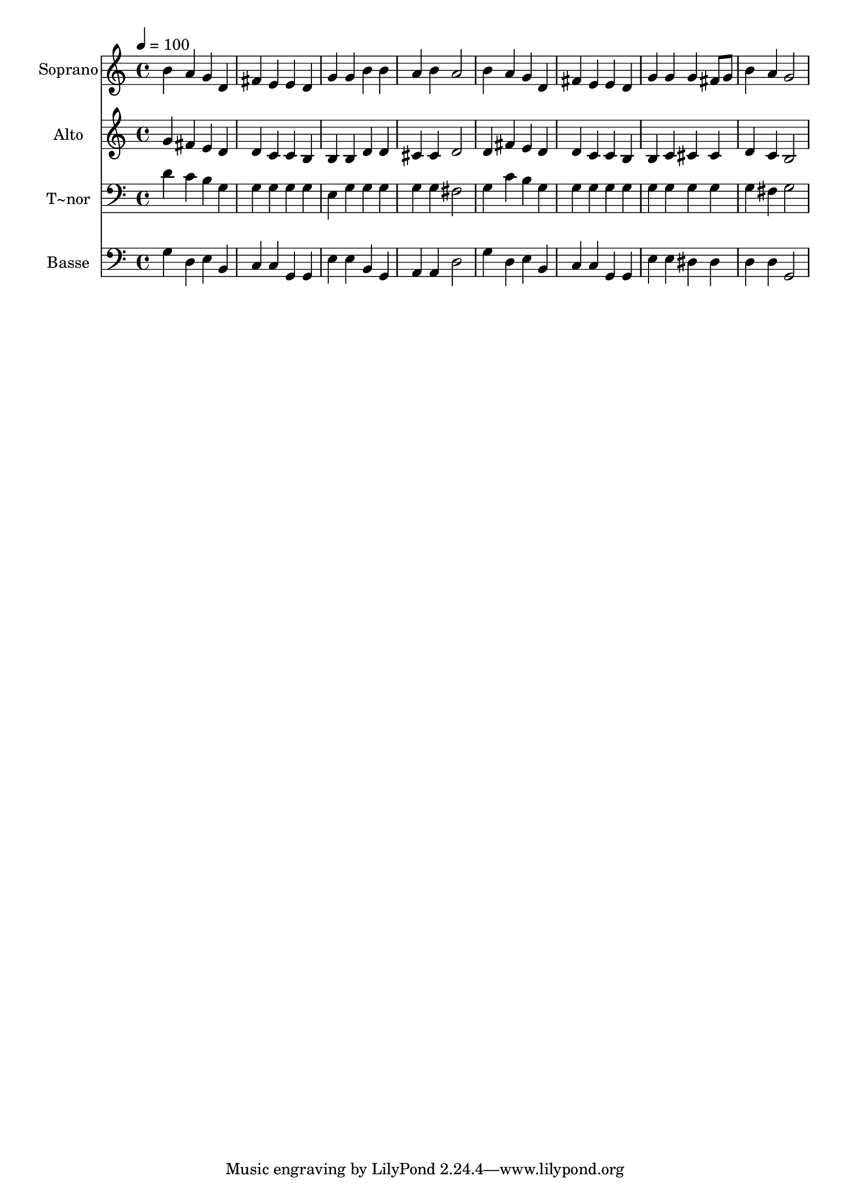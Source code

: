 % Lily was here -- automatically converted by /usr/bin/midi2ly from 427.mid
\version "2.14.0"

\layout {
  \context {
    \Voice
    \remove "Note_heads_engraver"
    \consists "Completion_heads_engraver"
    \remove "Rest_engraver"
    \consists "Completion_rest_engraver"
  }
}

trackAchannelA = {
  
  \time 4/4 
  
  \tempo 4 = 100 
  
}

trackA = <<
  \context Voice = voiceA \trackAchannelA
>>


trackBchannelA = {
  
  \set Staff.instrumentName = "Soprano"
  
}

trackBchannelB = \relative c {
  b''4 a g d 
  | % 2
  fis e e d 
  | % 3
  g g b b 
  | % 4
  a b a2 
  | % 5
  b4 a g d 
  | % 6
  fis e e d 
  | % 7
  g g g fis8 g 
  | % 8
  b4 a g2 
  | % 9
  
}

trackB = <<
  \context Voice = voiceA \trackBchannelA
  \context Voice = voiceB \trackBchannelB
>>


trackCchannelA = {
  
  \set Staff.instrumentName = "Alto"
  
}

trackCchannelC = \relative c {
  g''4 fis e d 
  | % 2
  d c c b 
  | % 3
  b b d d 
  | % 4
  cis cis d2 
  | % 5
  d4 fis e d 
  | % 6
  d c c b 
  | % 7
  b c cis cis 
  | % 8
  d c b2 
  | % 9
  
}

trackC = <<
  \context Voice = voiceA \trackCchannelA
  \context Voice = voiceB \trackCchannelC
>>


trackDchannelA = {
  
  \set Staff.instrumentName = "T~nor"
  
}

trackDchannelC = \relative c {
  d'4 c b g 
  | % 2
  g g g g 
  | % 3
  e g g g 
  | % 4
  g g fis2 
  | % 5
  g4 c b g 
  | % 6
  g g g g 
  | % 7
  g g g g 
  | % 8
  g fis g2 
  | % 9
  
}

trackD = <<

  \clef bass
  
  \context Voice = voiceA \trackDchannelA
  \context Voice = voiceB \trackDchannelC
>>


trackEchannelA = {
  
  \set Staff.instrumentName = "Basse"
  
}

trackEchannelC = \relative c {
  g'4 d e b 
  | % 2
  c c g g 
  | % 3
  e' e b g 
  | % 4
  a a d2 
  | % 5
  g4 d e b 
  | % 6
  c c g g 
  | % 7
  e' e dis dis 
  | % 8
  d d g,2 
  | % 9
  
}

trackE = <<

  \clef bass
  
  \context Voice = voiceA \trackEchannelA
  \context Voice = voiceB \trackEchannelC
>>


\score {
  <<
    \context Staff=trackB \trackA
    \context Staff=trackB \trackB
    \context Staff=trackC \trackA
    \context Staff=trackC \trackC
    \context Staff=trackD \trackA
    \context Staff=trackD \trackD
    \context Staff=trackE \trackA
    \context Staff=trackE \trackE
  >>
  \layout {}
  \midi {}
}
